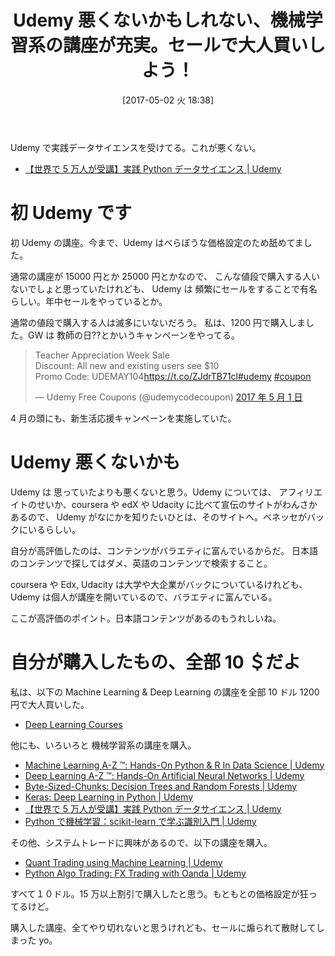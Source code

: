 #+BLOG: Futurismo
#+POSTID: 6312
#+DATE: [2017-05-02 火 18:38]
#+OPTIONS: toc:nil num:nil todo:nil pri:nil tags:nil ^:nil TeX:nil
#+CATEGORY: MOOC, 機械学習
#+TAGS: Udemy
#+DESCRIPTION:Udemy 悪くないかもしれない
#+TITLE: Udemy 悪くないかもしれない、機械学習系の講座が充実。セールで大人買いしよう！

[[file:./../img/2017-05-02-183736_572x189_scrot.png]]

Udemy で実践データサイエンスを受けてる。これが悪くない。
- [[https://www.udemy.com/python-jp/][【世界で 5 万人が受講】実践 Python データサイエンス | Udemy]]

* 初 Udemy です
  初 Udemy の講座。今まで、Udemy はべらぼうな価格設定のため舐めてました。

  通常の講座が 15000 円とか 25000 円とかなので、
  こんな値段で購入する人いないでしょと思っていたけれども、
  Udemy は 頻繁にセールをすることで有名らしい。年中セールをやっているとか。

  通常の値段で購入する人は滅多にいないだろう。
  私は、1200 円で購入しました。GW は 教師の日??とかいうキャンペーンをやってる。

#+begin_export html
<blockquote class="twitter-tweet" data-lang="ja"><p lang="en" dir="ltr">Teacher Appreciation Week Sale<br>Discount: All new and existing users see $10<br>Promo Code: UDEMAY104<a href="https://t.co/ZJdrTB71cl">https://t.co/ZJdrTB71cl</a><a href="https://twitter.com/hashtag/udemy?src=hash">#udemy</a> <a href="https://twitter.com/hashtag/coupon?src=hash">#coupon</a></p>&mdash; Udemy Free Coupons (@udemycodecoupon) <a href="https://twitter.com/udemycodecoupon/status/858906092205522944">2017 年 5 月 1 日</a></blockquote>
<script async src="//platform.twitter.com/widgets.js" charset="utf-8"></script>
#+end_export

  4 月の頭にも、新生活応援キャンペーンを実施していた。

* Udemy 悪くないかも
  Udemy は 思っていたよりも悪くないと思う。Udemy については、
  アフィリエイトのせいか、coursera や edX や Udacity に比べて宣伝のサイトがわんさかあるので、
  Udemy がなにかを知りたいひとは、そのサイトへ。ベネッセがバックにいるらしい。

  自分が高評価したのは、コンテンツがバラエティに富んでいるからだ。
  日本語のコンテンツで探してはダメ、英語のコンテンツで検索すること。

  coursera や Edx, Udacity は大学や大企業がバックについているけれども、
  Udemy は個人が講座を開いているので、バラエティに富んでいる。

  ここが高評価のポイント。日本語コンテンツがあるのもうれしいね。

* 自分が購入したもの、全部 10 ＄だよ
  私は、以下の Machine Learning & Deep Learning の講座を全部 10 ドル 1200 円で大人買いした。
  - [[https://deeplearningcourses.com/course_order][Deep Learning Courses]]

  他にも、いろいろと 機械学習系の講座を購入。
  - [[https://www.udemy.com/machinelearning/][Machine Learning A-Z ™: Hands-On Python & R In Data Science | Udemy]]
  - [[https://www.udemy.com/deeplearning/][Deep Learning A-Z ™: Hands-On Artificial Neural Networks | Udemy]]
  - [[https://www.udemy.com/decision-trees-and-random-forests/][Byte-Sized-Chunks: Decision Trees and Random Forests | Udemy]]
  - [[https://www.udemy.com/keras-deep-learning-in-python/][Keras: Deep Learning in Python | Udemy]]
  - [[https://www.udemy.com/python-jp/][【世界で 5 万人が受講】実践 Python データサイエンス | Udemy]]
  - [[https://www.udemy.com/python-scikit-learn/][Python で機械学習：scikit-learn で学ぶ識別入門 | Udemy]]
  
  その他、システムトレードに興味があるので、以下の講座を購入。
  - [[https://www.udemy.com/quant-trading-using-machine-learning/][Quant Trading using Machine Learning | Udemy]]
  - [[https://www.udemy.com/python-algo-trading-fx-trading-with-oanda/][Python Algo Trading: FX Trading with Oanda | Udemy]]

  すべて１０ドル。15 万以上割引で購入したと思う。もともとの価格設定が狂ってるけど。

  購入した講座、全てやり切れないと思うけれども、セールに煽られて散財してしまった yo。

# ./../img/2017-05-02-183736_572x189_scrot.png http://futurismo.biz/wp-content/uploads/2017-05-02-183736_572x189_scrot.png
